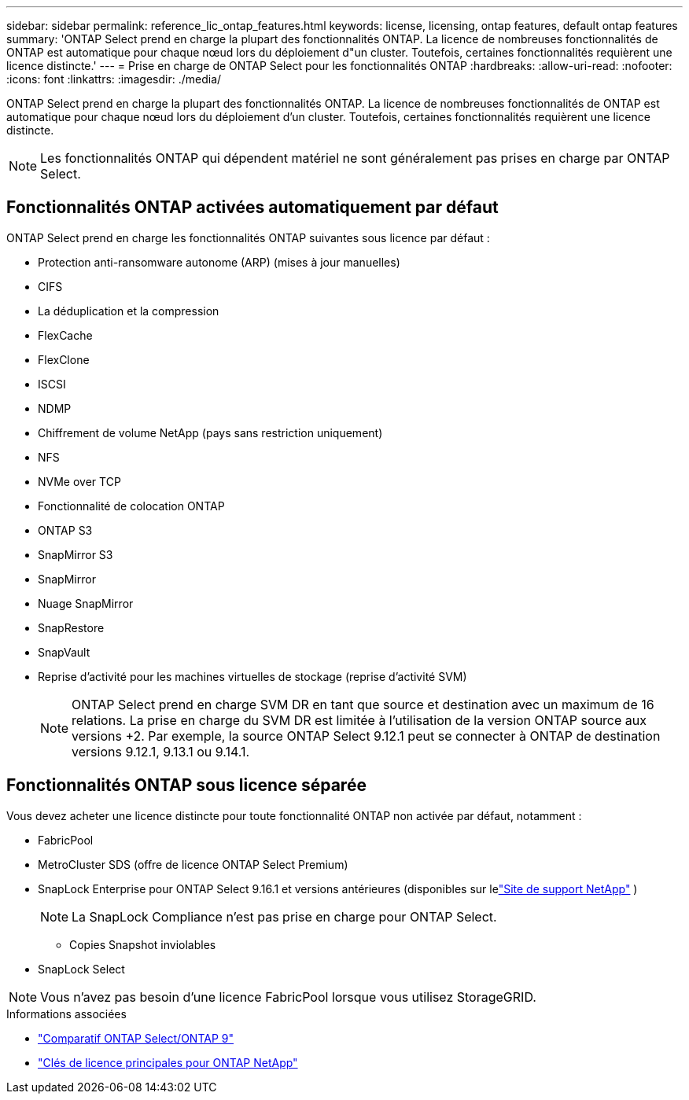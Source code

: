 ---
sidebar: sidebar 
permalink: reference_lic_ontap_features.html 
keywords: license, licensing, ontap features, default ontap features 
summary: 'ONTAP Select prend en charge la plupart des fonctionnalités ONTAP. La licence de nombreuses fonctionnalités de ONTAP est automatique pour chaque nœud lors du déploiement d"un cluster. Toutefois, certaines fonctionnalités requièrent une licence distincte.' 
---
= Prise en charge de ONTAP Select pour les fonctionnalités ONTAP
:hardbreaks:
:allow-uri-read: 
:nofooter: 
:icons: font
:linkattrs: 
:imagesdir: ./media/


[role="lead"]
ONTAP Select prend en charge la plupart des fonctionnalités ONTAP. La licence de nombreuses fonctionnalités de ONTAP est automatique pour chaque nœud lors du déploiement d'un cluster. Toutefois, certaines fonctionnalités requièrent une licence distincte.


NOTE: Les fonctionnalités ONTAP qui dépendent matériel ne sont généralement pas prises en charge par ONTAP Select.



== Fonctionnalités ONTAP activées automatiquement par défaut

ONTAP Select prend en charge les fonctionnalités ONTAP suivantes sous licence par défaut :

* Protection anti-ransomware autonome (ARP) (mises à jour manuelles)
* CIFS
* La déduplication et la compression
* FlexCache
* FlexClone
* ISCSI
* NDMP
* Chiffrement de volume NetApp (pays sans restriction uniquement)
* NFS
* NVMe over TCP
* Fonctionnalité de colocation ONTAP
* ONTAP S3
* SnapMirror S3
* SnapMirror
* Nuage SnapMirror
* SnapRestore
* SnapVault
* Reprise d'activité pour les machines virtuelles de stockage (reprise d'activité SVM)
+

NOTE: ONTAP Select prend en charge SVM DR en tant que source et destination avec un maximum de 16 relations. La prise en charge du SVM DR est limitée à l'utilisation de la version ONTAP source aux versions +2. Par exemple, la source ONTAP Select 9.12.1 peut se connecter à ONTAP de destination versions 9.12.1, 9.13.1 ou 9.14.1.





== Fonctionnalités ONTAP sous licence séparée

Vous devez acheter une licence distincte pour toute fonctionnalité ONTAP non activée par défaut, notamment :

* FabricPool
* MetroCluster SDS (offre de licence ONTAP Select Premium)
* SnapLock Enterprise pour ONTAP Select 9.16.1 et versions antérieures (disponibles sur lelink:https://mysupport.netapp.com/site/["Site de support NetApp"^] )
+

NOTE: La SnapLock Compliance n'est pas prise en charge pour ONTAP Select.

+
** Copies Snapshot inviolables


* SnapLock Select



NOTE: Vous n'avez pas besoin d'une licence FabricPool lorsque vous utilisez StorageGRID.

.Informations associées
* link:concept_ots_overview.html#comparing-ontap-select-and-ontap-9["Comparatif ONTAP Select/ONTAP 9"]
* link:https://mysupport.netapp.com/site/systems/master-license-keys["Clés de licence principales pour ONTAP NetApp"^]


